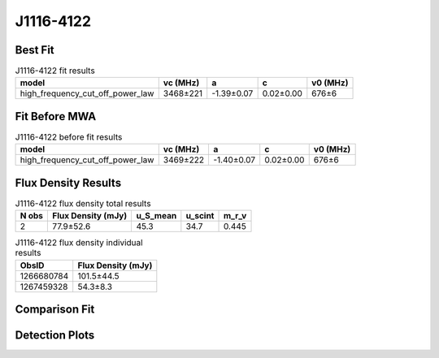 .. _J1116-4122:
J1116-4122
==========

Best Fit
--------
.. image:: best_fits/J1116-4122_fit.png
  :width: 800

.. csv-table:: J1116-4122 fit results
   :header: "model","vc (MHz)","a","c","v0 (MHz)"

   "high_frequency_cut_off_power_law","3468±221","-1.39±0.07","0.02±0.00","676±6"

Fit Before MWA
--------------

.. csv-table:: J1116-4122 before fit results
   :header: "model","vc (MHz)","a","c","v0 (MHz)"

   "high_frequency_cut_off_power_law","3469±222","-1.40±0.07","0.02±0.00","676±6"


Flux Density Results
--------------------
.. csv-table:: J1116-4122 flux density total results
   :header: "N obs", "Flux Density (mJy)", "u_S_mean", "u_scint", "m_r_v"

   "2",  "77.9±52.6", "45.3", "34.7", "0.445"

.. csv-table:: J1116-4122 flux density individual results
   :header: "ObsID", "Flux Density (mJy)"

    "1266680784", "101.5±44.5"
    "1267459328", "54.3±8.3"

Comparison Fit
--------------
.. image:: comparison_fits/J1116-4122_comparison_fit.png
  :width: 800

Detection Plots
---------------

.. image:: detection_plots/1266680784_J1116-4122.prepfold.png
  :width: 800

.. image:: on_pulse_plots/1266680784_J1116-4122_100_bins_gaussian_components.png
  :width: 800
.. image:: detection_plots/1267459328_J1116-4122.prepfold.png
  :width: 800

.. image:: on_pulse_plots/1267459328_J1116-4122_1024_bins_gaussian_components.png
  :width: 800